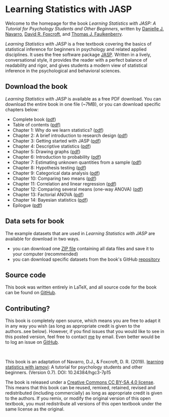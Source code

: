 #+TITLE: 
#+AUTHOR:
#+OPTIONS: toc:nil num:nil
#+HTML_HEAD: <link rel="stylesheet" type="text/css" href="../bjm.css" />

* Learning Statistics with JASP

Welcome to the homepage for the book /Learning Statistics with JASP: A Tutorial for Psychology Students and Other Beginners/, written by [[https://compcogscisydney.org/][Danielle J. Navarro]], [[https://www.brookes.ac.uk/templates/pages/staff.aspx?uid=p0072582][David R. Foxcroft]], and [[https://tomfaulkenberry.github.io][Thomas J. Faulkenberry]].

/Learning Statistics with JASP/ is a free textbook covering the basics of statistical inference for beginners in psychology and related applied disciplines. It uses the free software package [[http://jasp-stats.org][JASP]]. Written in a lively, conversational style, it provides the reader with a perfect balance of readability and rigor, and gives students a modern view of statistical inference in the psychological and behavioral sciences. 

** Download the book

/Learning Statistics with JASP/ is available as a free PDF download. You can download the entire book in one file (~7MB), or you can download specific chapters below:

- Complete book ([[file:lsj.pdf][pdf]])
- Table of contents ([[file:chapters/toc.pdf][pdf)]]
- Chapter 1: Why do we learn statistics? ([[file:chapters/chapter1.pdf][pdf]])
- Chapter 2: A brief introduction to research design ([[file:chapters/chapter2.pdf][pdf]])
- Chapter 3: Getting started with JASP ([[file:chapters/chapter3.pdf][pdf]])
- Chapter 4: Descriptive statistics ([[file:chapters/chapter4.pdf][pdf]])
- Chapter 5: Drawing graphs ([[file:chapters/chapter5.pdf][pdf]])
- Chapter 6: Introduction to probability ([[file:chapters/chapter6.pdf][pdf]])
- Chapter 7: Estimating unknown quantities from a sample ([[file:chapters/chapter7.pdf][pdf]])
- Chapter 8: Hypothesis testing ([[file:chapters/chapter8.pdf][pdf]])
- Chapter 9: Categorical data analysis ([[file:chapters/chapter9.pdf][pdf]])
- Chapter 10: Comparing two means ([[file:chapters/chapter10.pdf][pdf]])
- Chapter 11: Correlation and linear regression ([[file:chapters/chapter11.pdf][pdf]])
- Chapter 12: Comparing several means (one-way ANOVA) ([[file:chapters/chapter12.pdf][pdf]])
- Chapter 13: Factorial ANOVA ([[file:chapters/chapter13.pdf][pdf]])
- Chapter 14: Bayesian statistics ([[file:chapters/chapter14.pdf][pdf]])
- Epilogue ([[file:chapters/epilogue.pdf][pdf]])

** Data sets for book

The example datasets that are used in /Learning Statistics with JASP/ are available for download in two ways.

- you can download one [[file:data.zip][ZIP file]] containing all data files and save it to your computer (recommended)
- you can download specific datasets from the book's GitHub [[https://github.com/tomfaulkenberry/JASPbook/tree/master/data][repository]] 

** Source code

This book was written entirely in LaTeX, and all source code for the book can be found on [[http://github.com/tomfaulkenberry/JASPbook][GitHub]].

** Contributing?

This book is completely open source, which means you are free to adapt it in any way you wish (as long as appropriate credit is given to the authors..see below). However, if you find issues that you would like to see in this posted version, feel free to contact [[mailto:faulkenberry@tarleton.edu?subject=JASP book issue][me]] by email.  Even better would be to log an issue on [[https://github.com/tomfaulkenberry/JASPbook/issues][GitHub]].

#+HTML: <br>

This book is an adaptation of Navarro, D.J., & Foxcroft, D. R. (2019). [[http://learnstatswithjamovi.com][learning statistics with jamovi]]: A tutorial for psychology students and other beginners. (Version 0.7). DOI: 10.24384/hgc3-7p15

The book is released under a [[https://creativecommons.org/licenses/by-sa/4.0/][Creative Commons CC BY-SA 4.0 license]]. This means that this book can be reused, remixed, retained, revised and redistributed (including commercially) as long as appropriate credit is given to the authors. If you remix, or modify the original version of this open textbook, you must redistribute all versions of this open textbook under the same license as the original.


#+HTML: <br><br><br><br>
